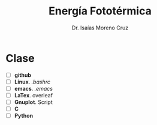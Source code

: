 #+title: Energía Fototérmica
#+author: Dr. Isaías Moreno Cruz


* Clase

- [ ] *github* 
- [ ] *Linux*. /.bashrc/
- [ ] *emacs*. /.emacs/
- [ ] *LaTex*. overleaf
- [ ] *Gnuplot*. Script
- [ ] *C*
- [ ] *Python* 

